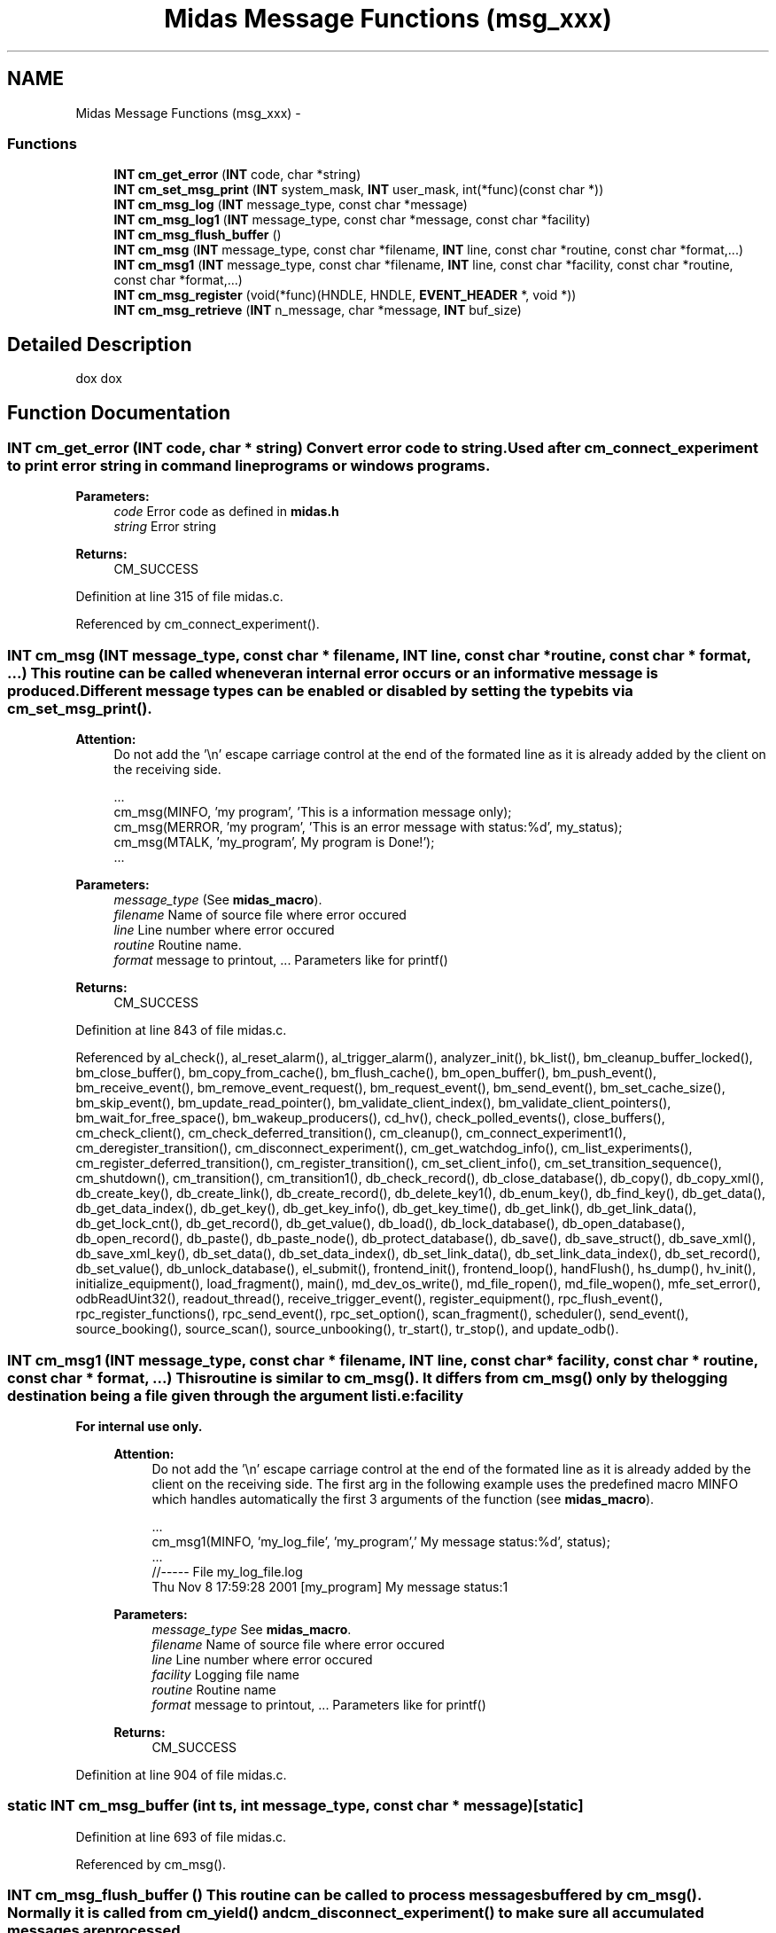.TH "Midas Message Functions (msg_xxx)" 3 "31 May 2012" "Version 2.3.0-0" "Midas" \" -*- nroff -*-
.ad l
.nh
.SH NAME
Midas Message Functions (msg_xxx) \- 
.SS "Functions"

.in +1c
.ti -1c
.RI "\fBINT\fP \fBcm_get_error\fP (\fBINT\fP code, char *string)"
.br
.ti -1c
.RI "\fBINT\fP \fBcm_set_msg_print\fP (\fBINT\fP system_mask, \fBINT\fP user_mask, int(*func)(const char *))"
.br
.ti -1c
.RI "\fBINT\fP \fBcm_msg_log\fP (\fBINT\fP message_type, const char *message)"
.br
.ti -1c
.RI "\fBINT\fP \fBcm_msg_log1\fP (\fBINT\fP message_type, const char *message, const char *facility)"
.br
.ti -1c
.RI "\fBINT\fP \fBcm_msg_flush_buffer\fP ()"
.br
.ti -1c
.RI "\fBINT\fP \fBcm_msg\fP (\fBINT\fP message_type, const char *filename, \fBINT\fP line, const char *routine, const char *format,...)"
.br
.ti -1c
.RI "\fBINT\fP \fBcm_msg1\fP (\fBINT\fP message_type, const char *filename, \fBINT\fP line, const char *facility, const char *routine, const char *format,...)"
.br
.ti -1c
.RI "\fBINT\fP \fBcm_msg_register\fP (void(*func)(HNDLE, HNDLE, \fBEVENT_HEADER\fP *, void *))"
.br
.ti -1c
.RI "\fBINT\fP \fBcm_msg_retrieve\fP (\fBINT\fP n_message, char *message, \fBINT\fP buf_size)"
.br
.in -1c
.SH "Detailed Description"
.PP 
dox dox 
.SH "Function Documentation"
.PP 
.SS "\fBINT\fP cm_get_error (\fBINT\fP code, char * string)"Convert error code to string. Used after cm_connect_experiment to print error string in command line programs or windows programs. 
.PP
\fBParameters:\fP
.RS 4
\fIcode\fP Error code as defined in \fBmidas.h\fP 
.br
\fIstring\fP Error string 
.RE
.PP
\fBReturns:\fP
.RS 4
CM_SUCCESS 
.RE
.PP

.PP
Definition at line 315 of file midas.c.
.PP
Referenced by cm_connect_experiment().
.SS "\fBINT\fP cm_msg (\fBINT\fP message_type, const char * filename, \fBINT\fP line, const char * routine, const char * format,  ...)"This routine can be called whenever an internal error occurs or an informative message is produced. Different message types can be enabled or disabled by setting the type bits via \fBcm_set_msg_print()\fP. 
.PP
\fBAttention:\fP
.RS 4
Do not add the '\\n' escape carriage control at the end of the formated line as it is already added by the client on the receiving side. 
.PP
.nf
   ...
   cm_msg(MINFO, 'my program', 'This is a information message only);
   cm_msg(MERROR, 'my program', 'This is an error message with status:%d', my_status);
   cm_msg(MTALK, 'my_program', My program is Done!');
   ...

.fi
.PP
 
.RE
.PP
\fBParameters:\fP
.RS 4
\fImessage_type\fP (See \fBmidas_macro\fP). 
.br
\fIfilename\fP Name of source file where error occured 
.br
\fIline\fP Line number where error occured 
.br
\fIroutine\fP Routine name. 
.br
\fIformat\fP message to printout, ... Parameters like for printf() 
.RE
.PP
\fBReturns:\fP
.RS 4
CM_SUCCESS 
.RE
.PP

.PP
Definition at line 843 of file midas.c.
.PP
Referenced by al_check(), al_reset_alarm(), al_trigger_alarm(), analyzer_init(), bk_list(), bm_cleanup_buffer_locked(), bm_close_buffer(), bm_copy_from_cache(), bm_flush_cache(), bm_open_buffer(), bm_push_event(), bm_receive_event(), bm_remove_event_request(), bm_request_event(), bm_send_event(), bm_set_cache_size(), bm_skip_event(), bm_update_read_pointer(), bm_validate_client_index(), bm_validate_client_pointers(), bm_wait_for_free_space(), bm_wakeup_producers(), cd_hv(), check_polled_events(), close_buffers(), cm_check_client(), cm_check_deferred_transition(), cm_cleanup(), cm_connect_experiment1(), cm_deregister_transition(), cm_disconnect_experiment(), cm_get_watchdog_info(), cm_list_experiments(), cm_register_deferred_transition(), cm_register_transition(), cm_set_client_info(), cm_set_transition_sequence(), cm_shutdown(), cm_transition(), cm_transition1(), db_check_record(), db_close_database(), db_copy(), db_copy_xml(), db_create_key(), db_create_link(), db_create_record(), db_delete_key1(), db_enum_key(), db_find_key(), db_get_data(), db_get_data_index(), db_get_key(), db_get_key_info(), db_get_key_time(), db_get_link(), db_get_link_data(), db_get_lock_cnt(), db_get_record(), db_get_value(), db_load(), db_lock_database(), db_open_database(), db_open_record(), db_paste(), db_paste_node(), db_protect_database(), db_save(), db_save_struct(), db_save_xml(), db_save_xml_key(), db_set_data(), db_set_data_index(), db_set_link_data(), db_set_link_data_index(), db_set_record(), db_set_value(), db_unlock_database(), el_submit(), frontend_init(), frontend_loop(), handFlush(), hs_dump(), hv_init(), initialize_equipment(), load_fragment(), main(), md_dev_os_write(), md_file_ropen(), md_file_wopen(), mfe_set_error(), odbReadUint32(), readout_thread(), receive_trigger_event(), register_equipment(), rpc_flush_event(), rpc_register_functions(), rpc_send_event(), rpc_set_option(), scan_fragment(), scheduler(), send_event(), source_booking(), source_scan(), source_unbooking(), tr_start(), tr_stop(), and update_odb().
.SS "\fBINT\fP cm_msg1 (\fBINT\fP message_type, const char * filename, \fBINT\fP line, const char * facility, const char * routine, const char * format,  ...)"This routine is similar to \fBcm_msg()\fP. It differs from \fBcm_msg()\fP only by the logging destination being a file given through the argument list i.e:\fBfacility\fP 
.PP
\fBFor internal use only.\fP
.RS 4

.PP
\fBAttention:\fP
.RS 4
Do not add the '\\n' escape carriage control at the end of the formated line as it is already added by the client on the receiving side. The first arg in the following example uses the predefined macro MINFO which handles automatically the first 3 arguments of the function (see \fBmidas_macro\fP). 
.PP
.nf
 ...
   cm_msg1(MINFO, 'my_log_file', 'my_program',' My message status:%d', status);
   ...
//----- File my_log_file.log
Thu Nov  8 17:59:28 2001 [my_program] My message status:1

.fi
.PP
 
.RE
.PP
\fBParameters:\fP
.RS 4
\fImessage_type\fP See \fBmidas_macro\fP. 
.br
\fIfilename\fP Name of source file where error occured 
.br
\fIline\fP Line number where error occured 
.br
\fIfacility\fP Logging file name 
.br
\fIroutine\fP Routine name 
.br
\fIformat\fP message to printout, ... Parameters like for printf() 
.RE
.PP
\fBReturns:\fP
.RS 4
CM_SUCCESS 
.RE
.PP
.RE
.PP

.PP
Definition at line 904 of file midas.c.
.SS "static \fBINT\fP cm_msg_buffer (int ts, int message_type, const char * message)\fC [static]\fP"
.PP
Definition at line 693 of file midas.c.
.PP
Referenced by cm_msg().
.SS "\fBINT\fP cm_msg_flush_buffer ()"This routine can be called to process messages buffered by \fBcm_msg()\fP. Normally it is called from \fBcm_yield()\fP and \fBcm_disconnect_experiment()\fP to make sure all accumulated messages are processed. 
.PP
Definition at line 750 of file midas.c.
.PP
Referenced by cm_connect_experiment(), cm_disconnect_experiment(), cm_shutdown(), and cm_yield().
.SS "static \fBINT\fP cm_msg_format (char * local_message, int sizeof_local_message, char * send_message, int sizeof_send_message, \fBINT\fP message_type, const char * filename, \fBINT\fP line, const char * routine, const char * format, va_list * argptr)\fC [static]\fP"
.PP
Definition at line 602 of file midas.c.
.PP
Referenced by cm_msg().
.SS "\fBINT\fP cm_msg_log (\fBINT\fP message_type, const char * message)"Write message to logging file. Called by cm_msg. 
.PP
\fBAttention:\fP
.RS 4
May burn your fingers 
.RE
.PP
\fBParameters:\fP
.RS 4
\fImessage_type\fP Message type 
.br
\fImessage\fP Message string 
.RE
.PP
\fBReturns:\fP
.RS 4
CM_SUCCESS 
.RE
.PP

.PP
Definition at line 377 of file midas.c.
.PP
Referenced by cm_msg_flush_buffer().
.SS "\fBINT\fP cm_msg_log1 (\fBINT\fP message_type, const char * message, const char * facility)"Write message to logging file. Called by \fBcm_msg()\fP. 
.PP
\fBFor internal use only.\fP
.RS 4

.PP
\fBParameters:\fP
.RS 4
\fImessage_type\fP Message type 
.br
\fImessage\fP Message string 
.br
\fIfacility\fP Message facility, filename in which messages will be written 
.RE
.PP
\fBReturns:\fP
.RS 4
CM_SUCCESS 
.RE
.PP
.RE
.PP

.PP
Definition at line 469 of file midas.c.
.PP
Referenced by cm_msg1().
.SS "\fBINT\fP cm_msg_register (void(*)(HNDLE, HNDLE, \fBEVENT_HEADER\fP *, void *) func)"Register a dispatch function for receiving system messages.
.IP "\(bu" 2
example code from mlxspeaker.c 
.PP
.nf
void receive_message(HNDLE hBuf, HNDLE id, EVENT_HEADER *header, void *message)
{
  char str[256], *pc, *sp;
  // print message
  printf('%s\n', (char *)(message));

  printf('evID:%x Mask:%x Serial:%i Size:%d\n'
                 ,header->event_id
                 ,header->trigger_mask
                 ,header->serial_number
                 ,header->data_size);
  pc = strchr((char *)(message),']')+2;
  ...
  // skip none talking message
  if (header->trigger_mask == MT_TALK ||
      header->trigger_mask == MT_USER)
   ...
}

int main(int argc, char *argv[])
{
  ...
  // now connect to server
  status = cm_connect_experiment(host_name, exp_name, 'Speaker', NULL);
  if (status != CM_SUCCESS)
    return 1;
  // Register callback for messages
  cm_msg_register(receive_message);
  ...
}

.fi
.PP
 
.PP
\fBParameters:\fP
.RS 4
\fIfunc\fP Dispatch function. 
.RE
.PP
\fBReturns:\fP
.RS 4
CM_SUCCESS or bm_open_buffer and bm_request_event return status 
.RE
.PP

.PP

.PP
Definition at line 1035 of file midas.c.
.SS "\fBINT\fP cm_msg_retrieve (\fBINT\fP n_message, char * message, \fBINT\fP buf_size)"Retrieve old messages from log file 
.PP
\fBParameters:\fP
.RS 4
\fIn_message\fP Number of messages to retrieve 
.br
\fImessage\fP buf_size bytes of messages, separated by 
.br
 characters. The returned number of bytes is normally smaller than the initial buf_size, since only full lines are returned. 
.br
\fI*buf_size\fP Size of message buffer to fill 
.RE
.PP
\fBReturns:\fP
.RS 4
CM_SUCCESS 
.RE
.PP

.PP
Definition at line 1136 of file midas.c.
.SS "\fBINT\fP cm_msg_retrieve1 (char * filename, \fBINT\fP n_message, char * message, \fBINT\fP buf_size)"
.PP
Definition at line 1054 of file midas.c.
.PP
Referenced by cm_msg_retrieve().
.SS "static \fBINT\fP cm_msg_send_event (\fBINT\fP ts, \fBINT\fP message_type, const char * send_message)\fC [static]\fP"
.PP
Definition at line 662 of file midas.c.
.PP
Referenced by cm_msg_flush_buffer().
.SS "\fBINT\fP cm_set_msg_print (\fBINT\fP system_mask, \fBINT\fP user_mask, int(*)(const char *) func)"Set message masks. When a message is generated by calling \fBcm_msg()\fP, it can got to two destinatinons. First a user defined callback routine and second to the 'SYSMSG' buffer.
.PP
A user defined callback receives all messages which satisfy the user_mask.
.PP
.PP
.nf
int message_print(const char *msg)
{
  char str[160];

  memset(str, ' ', 159);
  str[159] = 0;
  if (msg[0] == '[')
    msg = strchr(msg, ']')+2;
  memcpy(str, msg, strlen(msg));
  ss_printf(0, 20, str);
  return 0;
}
...
  cm_set_msg_print(MT_ALL, MT_ALL, message_print);
...
.fi
.PP
 
.PP
\fBParameters:\fP
.RS 4
\fIsystem_mask\fP Bit masks for MERROR, MINFO etc. to send system messages. 
.br
\fIuser_mask\fP Bit masks for MERROR, MINFO etc. to send messages to the user callback. 
.br
\fIfunc\fP Function which receives all printout. By setting 'puts', messages are just printed to the screen. 
.RE
.PP
\fBReturns:\fP
.RS 4
CM_SUCCESS 
.RE
.PP

.PP
Definition at line 360 of file midas.c.
.PP
Referenced by cm_connect_experiment1(), and main().
.SH "Author"
.PP 
Generated automatically by Doxygen for Midas from the source code.
